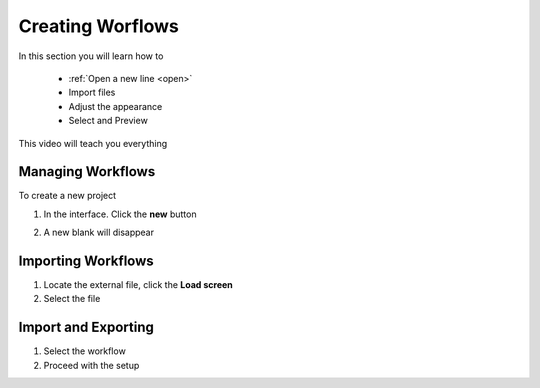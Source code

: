 Creating Worflows
==================

In this section you will learn how to

 * :ref:`Open a new line <open>`
 * Import  files 
 * Adjust the appearance 
 * Select and Preview

This video will teach you everything 

.. raw:: html
   
   <iframe width="560" height="315" src="https://www.youtube.com/embed/iSKK_s9RHLA" title="YouTube video player" frameborder="0" allow="accelerometer; autoplay; clipboard-write; encrypted-media; gyroscope; picture-in-picture" allowfullscreen></iframe>

.. _open:

Managing Workflows  
-------------------------

To create a new  project 

1. In the interface. Click the **new** |newbutton| button 

.. |newbutton| image:: /images/button.png
               :scale: 30 %

2. A new blank will disappear

Importing Workflows
--------------------------------------

.. image:: /images/biosails.png
   :scale: 20 %

1. Locate the external file, click the **Load screen** 
2. Select the file



Import and Exporting 
------------------------------

.. image:: /images/read.png
   :scale: 20 %

1. Select the workflow
2. Proceed with the setup

